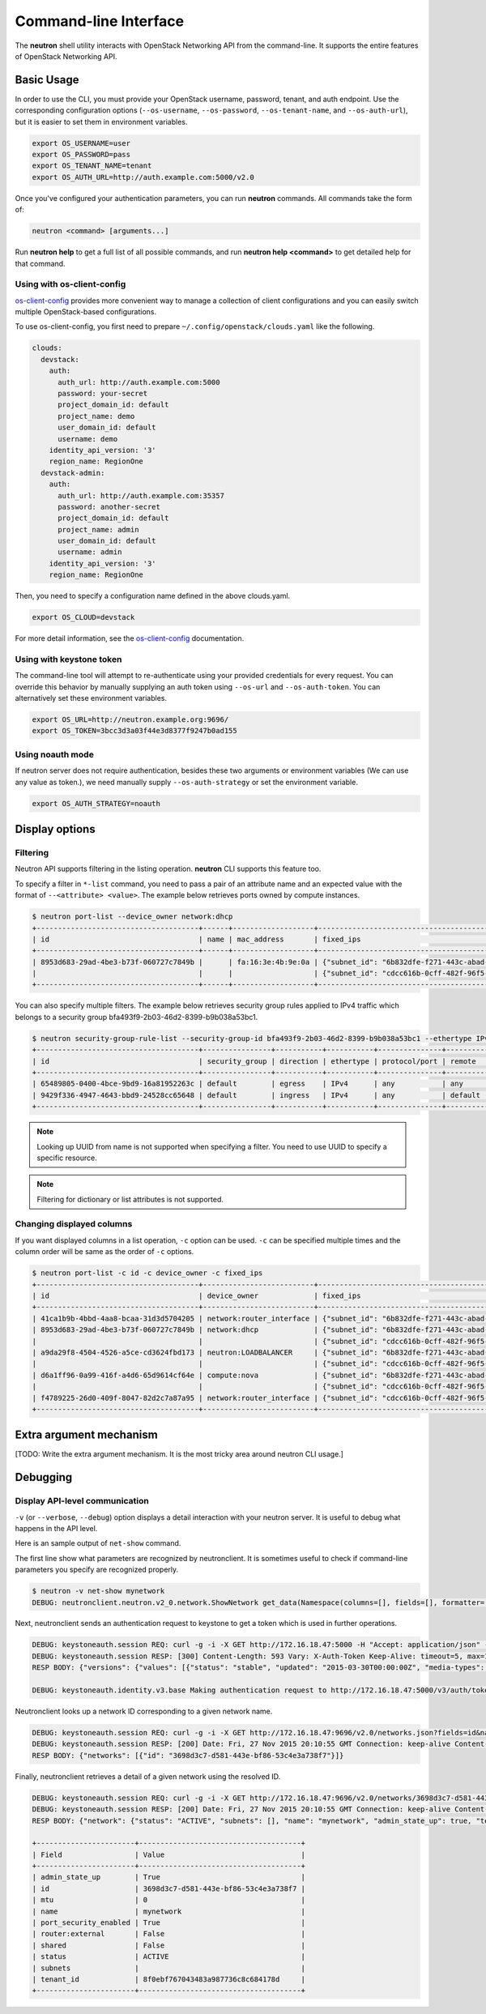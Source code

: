 ======================
Command-line Interface
======================

The **neutron** shell utility interacts with OpenStack Networking API from the
command-line. It supports the entire features of OpenStack Networking API.

Basic Usage
-----------

In order to use the CLI, you must provide your OpenStack username, password,
tenant, and auth endpoint. Use the corresponding configuration options
(``--os-username``, ``--os-password``, ``--os-tenant-name``, and
``--os-auth-url``), but it is easier to set them in environment variables.

.. code-block:: shell

    export OS_USERNAME=user
    export OS_PASSWORD=pass
    export OS_TENANT_NAME=tenant
    export OS_AUTH_URL=http://auth.example.com:5000/v2.0

Once you've configured your authentication parameters, you can run **neutron**
commands.  All commands take the form of:

.. code-block:: none

    neutron <command> [arguments...]

Run **neutron help** to get a full list of all possible commands, and run
**neutron help <command>** to get detailed help for that command.

Using with os-client-config
~~~~~~~~~~~~~~~~~~~~~~~~~~~

`os-client-config <http://docs.openstack.org/developer/os-client-config/>`_
provides more convenient way to manage a collection of client configurations
and you can easily switch multiple OpenStack-based configurations.

To use os-client-config, you first need to prepare
``~/.config/openstack/clouds.yaml`` like the following.

.. code-block:: yaml

    clouds:
      devstack:
        auth:
          auth_url: http://auth.example.com:5000
          password: your-secret
          project_domain_id: default
          project_name: demo
          user_domain_id: default
          username: demo
        identity_api_version: '3'
        region_name: RegionOne
      devstack-admin:
        auth:
          auth_url: http://auth.example.com:35357
          password: another-secret
          project_domain_id: default
          project_name: admin
          user_domain_id: default
          username: admin
        identity_api_version: '3'
        region_name: RegionOne

Then, you need to specify a configuration name defined in the above clouds.yaml.

.. code-block:: shell

    export OS_CLOUD=devstack

For more detail information, see the
`os-client-config <http://docs.openstack.org/developer/os-client-config/>`_
documentation.

Using with keystone token
~~~~~~~~~~~~~~~~~~~~~~~~~

The command-line tool will attempt to re-authenticate using your provided
credentials for every request. You can override this behavior by manually
supplying an auth token using ``--os-url`` and ``--os-auth-token``. You can
alternatively set these environment variables.

.. code-block:: shell

    export OS_URL=http://neutron.example.org:9696/
    export OS_TOKEN=3bcc3d3a03f44e3d8377f9247b0ad155

Using noauth mode
~~~~~~~~~~~~~~~~~

If neutron server does not require authentication, besides these two arguments
or environment variables (We can use any value as token.), we need manually
supply ``--os-auth-strategy`` or set the environment variable.

.. code-block:: shell

    export OS_AUTH_STRATEGY=noauth

Display options
---------------

Filtering
~~~~~~~~~

Neutron API supports filtering in the listing operation.
**neutron** CLI supports this feature too.

To specify a filter in ``*-list`` command, you need to pass a pair of an
attribute name and an expected value with the format of ``--<attribute> <value>``.
The example below retrieves ports owned by compute instances.

.. code-block:: console

    $ neutron port-list --device_owner network:dhcp
    +--------------------------------------+------+-------------------+-------------------------------------------------------------------------------------------------------------+
    | id                                   | name | mac_address       | fixed_ips                                                                                                   |
    +--------------------------------------+------+-------------------+-------------------------------------------------------------------------------------------------------------+
    | 8953d683-29ad-4be3-b73f-060727c7849b |      | fa:16:3e:4b:9e:0a | {"subnet_id": "6b832dfe-f271-443c-abad-629961414a73", "ip_address": "10.0.0.2"}                             |
    |                                      |      |                   | {"subnet_id": "cdcc616b-0cff-482f-96f5-06fc63d21247", "ip_address": "fd12:877c:1d66:0:f816:3eff:fe4b:9e0a"} |
    +--------------------------------------+------+-------------------+-------------------------------------------------------------------------------------------------------------+

You can also specify multiple filters.
The example below retrieves security group rules applied to IPv4 traffic
which belongs to a security group bfa493f9-2b03-46d2-8399-b9b038a53bc1.

.. code-block:: console

    $ neutron security-group-rule-list --security-group-id bfa493f9-2b03-46d2-8399-b9b038a53bc1 --ethertype IPv4
    +--------------------------------------+----------------+-----------+-----------+---------------+-----------------+
    | id                                   | security_group | direction | ethertype | protocol/port | remote          |
    +--------------------------------------+----------------+-----------+-----------+---------------+-----------------+
    | 65489805-0400-4bce-9bd9-16a81952263c | default        | egress    | IPv4      | any           | any             |
    | 9429f336-4947-4643-bbd9-24528cc65648 | default        | ingress   | IPv4      | any           | default (group) |
    +--------------------------------------+----------------+-----------+-----------+---------------+-----------------+

.. note::

   Looking up UUID from name is not supported when specifying a filter.
   You need to use UUID to specify a specific resource.

.. note::

   Filtering for dictionary or list attributes is not supported.

Changing displayed columns
~~~~~~~~~~~~~~~~~~~~~~~~~~

If you want displayed columns in a list operation, ``-c`` option can be used.
``-c`` can be specified multiple times and the column order will be same as
the order of ``-c`` options.

.. code-block:: console

    $ neutron port-list -c id -c device_owner -c fixed_ips
    +--------------------------------------+--------------------------+-------------------------------------------------------------------------------------------------------------+
    | id                                   | device_owner             | fixed_ips                                                                                                   |
    +--------------------------------------+--------------------------+-------------------------------------------------------------------------------------------------------------+
    | 41ca1b9b-4bbd-4aa8-bcaa-31d3d5704205 | network:router_interface | {"subnet_id": "6b832dfe-f271-443c-abad-629961414a73", "ip_address": "10.0.0.1"}                             |
    | 8953d683-29ad-4be3-b73f-060727c7849b | network:dhcp             | {"subnet_id": "6b832dfe-f271-443c-abad-629961414a73", "ip_address": "10.0.0.2"}                             |
    |                                      |                          | {"subnet_id": "cdcc616b-0cff-482f-96f5-06fc63d21247", "ip_address": "fd12:877c:1d66:0:f816:3eff:fe4b:9e0a"} |
    | a9da29f8-4504-4526-a5ce-cd3624fbd173 | neutron:LOADBALANCER     | {"subnet_id": "6b832dfe-f271-443c-abad-629961414a73", "ip_address": "10.0.0.3"}                             |
    |                                      |                          | {"subnet_id": "cdcc616b-0cff-482f-96f5-06fc63d21247", "ip_address": "fd12:877c:1d66:0:f816:3eff:feb1:ab71"} |
    | d6a1ff96-0a99-416f-a4d6-65d9614cf64e | compute:nova             | {"subnet_id": "6b832dfe-f271-443c-abad-629961414a73", "ip_address": "10.0.0.4"}                             |
    |                                      |                          | {"subnet_id": "cdcc616b-0cff-482f-96f5-06fc63d21247", "ip_address": "fd12:877c:1d66:0:f816:3eff:fe2c:348e"} |
    | f4789225-26d0-409f-8047-82d2c7a87a95 | network:router_interface | {"subnet_id": "cdcc616b-0cff-482f-96f5-06fc63d21247", "ip_address": "fd12:877c:1d66::1"}                    |
    +--------------------------------------+--------------------------+-------------------------------------------------------------------------------------------------------------+

Extra argument mechanism
------------------------

[TODO: Write the extra argument mechanism. It is the most tricky area around
neutron CLI usage.]

Debugging
---------

Display API-level communication
~~~~~~~~~~~~~~~~~~~~~~~~~~~~~~~

``-v`` (or ``--verbose``, ``--debug``) option displays a detail interaction
with your neutron server. It is useful to debug what happens in the API level.

Here is an sample output of ``net-show`` command.

The first line show what parameters are recognized by neutronclient.
It is sometimes useful to check if command-line parameters you specify are recognized properly.

.. code-block:: console

    $ neutron -v net-show mynetwork
    DEBUG: neutronclient.neutron.v2_0.network.ShowNetwork get_data(Namespace(columns=[], fields=[], formatter='table', id=u'mynetwork', max_width=0, noindent=False, prefix='', request_format='json', show_details=False, variables=[]))

Next, neutronclient sends an authentication request to keystone to get a token
which is used in further operations.

.. code-block:: console

    DEBUG: keystoneauth.session REQ: curl -g -i -X GET http://172.16.18.47:5000 -H "Accept: application/json" -H "User-Agent: keystoneauth1"
    DEBUG: keystoneauth.session RESP: [300] Content-Length: 593 Vary: X-Auth-Token Keep-Alive: timeout=5, max=100 Server: Apache/2.4.7 (Ubuntu) Connection: Keep-Alive Date: Fri, 27 Nov 2015 20:10:54 GMT Content-Type: application/json
    RESP BODY: {"versions": {"values": [{"status": "stable", "updated": "2015-03-30T00:00:00Z", "media-types": [{"base": "application/json", "type": "application/vnd.openstack.identity-v3+json"}], "id": "v3.4", "links": [{"href": "http://172.16.18.47:5000/v3/", "rel": "self"}]}, {"status": "stable", "updated": "2014-04-17T00:00:00Z", "media-types": [{"base": "application/json", "type": "application/vnd.openstack.identity-v2.0+json"}], "id": "v2.0", "links": [{"href": "http://172.16.18.47:5000/v2.0/", "rel": "self"}, {"href": "http://docs.openstack.org/", "type": "text/html", "rel": "describedby"}]}]}}

    DEBUG: keystoneauth.identity.v3.base Making authentication request to http://172.16.18.47:5000/v3/auth/tokens

Neutronclient looks up a network ID corresponding to a given network name.

.. code-block:: console

    DEBUG: keystoneauth.session REQ: curl -g -i -X GET http://172.16.18.47:9696/v2.0/networks.json?fields=id&name=mynetwork -H "User-Agent: python-neutronclient" -H "Accept: application/json" -H "X-Auth-Token: {SHA1}39300e7398d53a02afd183f13cb6afaef95ec4e5"
    DEBUG: keystoneauth.session RESP: [200] Date: Fri, 27 Nov 2015 20:10:55 GMT Connection: keep-alive Content-Type: application/json; charset=UTF-8 Content-Length: 62 X-Openstack-Request-Id: req-ccebf6e4-4f52-4874-a1ab-5499abcba378
    RESP BODY: {"networks": [{"id": "3698d3c7-d581-443e-bf86-53c4e3a738f7"}]}

Finally, neutronclient retrieves a detail of a given network using the resolved ID.

.. code-block:: console

    DEBUG: keystoneauth.session REQ: curl -g -i -X GET http://172.16.18.47:9696/v2.0/networks/3698d3c7-d581-443e-bf86-53c4e3a738f7.json -H "User-Agent: python-neutronclient" -H "Accept: application/json" -H "X-Auth-Token: {SHA1}39300e7398d53a02afd183f13cb6afaef95ec4e5"
    DEBUG: keystoneauth.session RESP: [200] Date: Fri, 27 Nov 2015 20:10:55 GMT Connection: keep-alive Content-Type: application/json; charset=UTF-8 Content-Length: 272 X-Openstack-Request-Id: req-261add00-d6d3-4ea7-becc-105b60ac7369
    RESP BODY: {"network": {"status": "ACTIVE", "subnets": [], "name": "mynetwork", "admin_state_up": true, "tenant_id": "8f0ebf767043483a987736c8c684178d", "mtu": 0, "router:external": false, "shared": false, "port_security_enabled": true, "id": "3698d3c7-d581-443e-bf86-53c4e3a738f7"}}

    +-----------------------+--------------------------------------+
    | Field                 | Value                                |
    +-----------------------+--------------------------------------+
    | admin_state_up        | True                                 |
    | id                    | 3698d3c7-d581-443e-bf86-53c4e3a738f7 |
    | mtu                   | 0                                    |
    | name                  | mynetwork                            |
    | port_security_enabled | True                                 |
    | router:external       | False                                |
    | shared                | False                                |
    | status                | ACTIVE                               |
    | subnets               |                                      |
    | tenant_id             | 8f0ebf767043483a987736c8c684178d     |
    +-----------------------+--------------------------------------+
